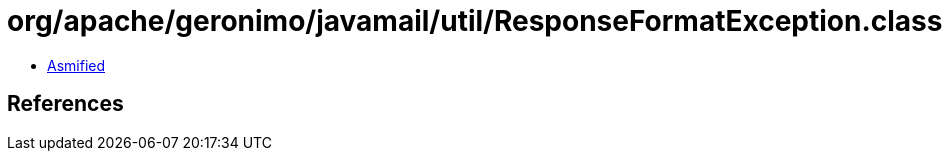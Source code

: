 = org/apache/geronimo/javamail/util/ResponseFormatException.class

 - link:ResponseFormatException-asmified.java[Asmified]

== References

